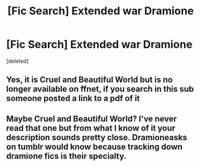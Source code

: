 #+TITLE: [Fic Search] Extended war Dramione

* [Fic Search] Extended war Dramione
:PROPERTIES:
:Score: 0
:DateUnix: 1511847466.0
:DateShort: 2017-Nov-28
:FlairText: Fic Search
:END:
[deleted]


** Yes, it is Cruel and Beautiful World but is no longer available on ffnet, if you search in this sub someone posted a link to a pdf of it
:PROPERTIES:
:Author: tectonictigress
:Score: 1
:DateUnix: 1511925380.0
:DateShort: 2017-Nov-29
:END:


** Maybe Cruel and Beautiful World? I've never read that one but from what I know of it your description sounds pretty close. Dramioneasks on tumblr would know because tracking down dramione fics is their specialty.
:PROPERTIES:
:Author: Colubrina_
:Score: 1
:DateUnix: 1511870696.0
:DateShort: 2017-Nov-28
:END:
